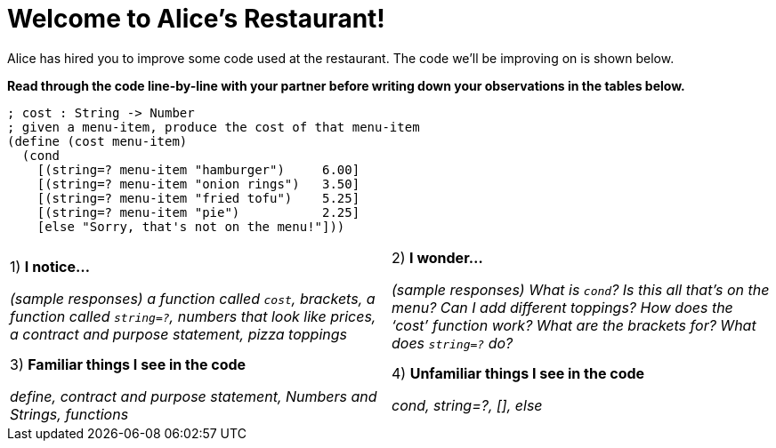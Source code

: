 = Welcome to Alice’s Restaurant!

Alice has hired you to improve some code used at the restaurant. The code we'll be improving on is shown below.

*Read through the code line-by-line with your partner before writing down your
observations in the tables below.*

----
; cost : String -> Number
; given a menu-item, produce the cost of that menu-item
(define (cost menu-item)
  (cond
    [(string=? menu-item "hamburger")     6.00]
    [(string=? menu-item "onion rings")   3.50]
    [(string=? menu-item "fried tofu")    5.25]
    [(string=? menu-item "pie")           2.25]
    [else "Sorry, that's not on the menu!"]))
----

[cols=".^1a,.^1a",stripes="none"]
|===
| 
--
1) *I notice...*

__(sample responses)
a function called `cost`, brackets, a function called `string=?`, numbers that look like prices, a contract and purpose statement, pizza toppings__
--
|2) *I wonder...*

​__(sample responses) What is `cond`? Is this all that’s on the menu? Can I add different toppings? How does the ‘cost’ function work? What are the brackets for? What does `string=?` do?__

|3) *Familiar things I see in the code*

__define, contract and purpose statement, Numbers and Strings, functions__

|4) *Unfamiliar things I see in the code*

__cond, string=?, [], else__

|===
